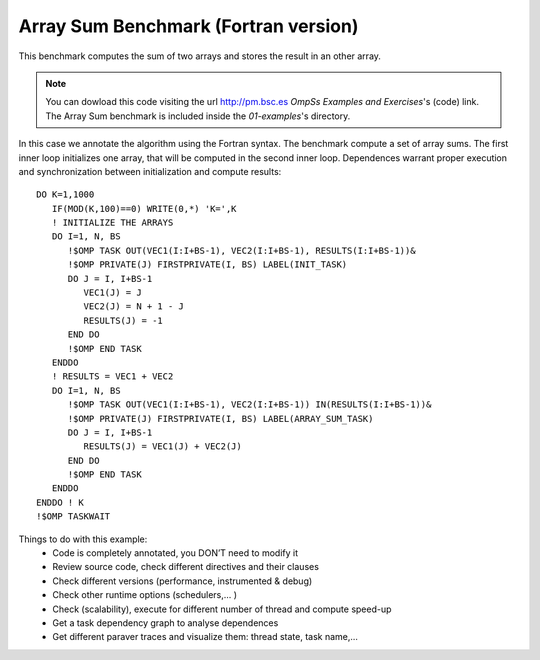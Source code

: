 Array Sum Benchmark (Fortran version)
-------------------------------------

.. highlight:: fortran

This benchmark computes the sum of two arrays and stores the result in an other array.

.. note::
  You can dowload this code visiting the url http://pm.bsc.es *OmpSs Examples and Exercises*'s
  (code) link. The Array Sum benchmark is included inside the  *01-examples*'s directory.

In this case we annotate the algorithm using the Fortran syntax. The benchmark compute
a set of array sums. The first inner loop initializes one array, that will be computed
in the second inner loop. Dependences warrant proper execution and synchronization
between initialization and compute results::

   DO K=1,1000
      IF(MOD(K,100)==0) WRITE(0,*) 'K=',K
      ! INITIALIZE THE ARRAYS
      DO I=1, N, BS
         !$OMP TASK OUT(VEC1(I:I+BS-1), VEC2(I:I+BS-1), RESULTS(I:I+BS-1))&
         !$OMP PRIVATE(J) FIRSTPRIVATE(I, BS) LABEL(INIT_TASK)
         DO J = I, I+BS-1
            VEC1(J) = J
            VEC2(J) = N + 1 - J
            RESULTS(J) = -1
         END DO
         !$OMP END TASK
      ENDDO
      ! RESULTS = VEC1 + VEC2
      DO I=1, N, BS
         !$OMP TASK OUT(VEC1(I:I+BS-1), VEC2(I:I+BS-1)) IN(RESULTS(I:I+BS-1))&
         !$OMP PRIVATE(J) FIRSTPRIVATE(I, BS) LABEL(ARRAY_SUM_TASK)
         DO J = I, I+BS-1
            RESULTS(J) = VEC1(J) + VEC2(J)
         END DO
         !$OMP END TASK
      ENDDO
   ENDDO ! K
   !$OMP TASKWAIT

Things to do with this example:
 * Code is completely annotated, you DON’T need to modify it
 * Review source code, check different directives and their clauses
 * Check different  versions  (performance, instrumented & debug)
 * Check other runtime options (schedulers,... )
 * Check (scalability), execute for different number of thread and compute speed-up
 * Get a task dependency graph to analyse dependences
 * Get different paraver traces and visualize them: thread state, task name,...

